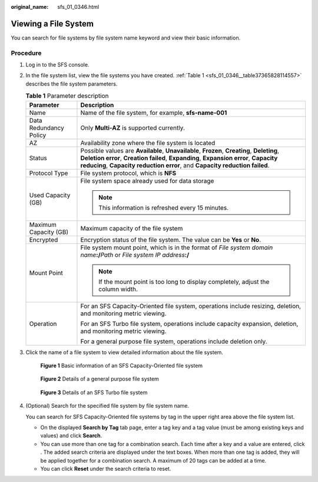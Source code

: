 :original_name: sfs_01_0346.html

.. _sfs_01_0346:

Viewing a File System
=====================

You can search for file systems by file system name keyword and view their basic information.

Procedure
---------

#. Log in to the SFS console.

#. In the file system list, view the file systems you have created. :ref:`Table 1 <sfs_01_0346__table37365828114557>` describes the file system parameters.

   .. _sfs_01_0346__table37365828114557:

   .. table:: **Table 1** Parameter description

      +-----------------------------------+------------------------------------------------------------------------------------------------------------------------------------------------------------------------------------------------------------------------------------------------------------------+
      | Parameter                         | Description                                                                                                                                                                                                                                                      |
      +===================================+==================================================================================================================================================================================================================================================================+
      | Name                              | Name of the file system, for example, **sfs-name-001**                                                                                                                                                                                                           |
      +-----------------------------------+------------------------------------------------------------------------------------------------------------------------------------------------------------------------------------------------------------------------------------------------------------------+
      | Data Redundancy Policy            | Only **Multi-AZ** is supported currently.                                                                                                                                                                                                                        |
      +-----------------------------------+------------------------------------------------------------------------------------------------------------------------------------------------------------------------------------------------------------------------------------------------------------------+
      | AZ                                | Availability zone where the file system is located                                                                                                                                                                                                               |
      +-----------------------------------+------------------------------------------------------------------------------------------------------------------------------------------------------------------------------------------------------------------------------------------------------------------+
      | Status                            | Possible values are **Available**, **Unavailable**, **Frozen**, **Creating**, **Deleting**, **Deletion error**, **Creation failed**, **Expanding**, **Expansion error**, **Capacity reducing**, **Capacity reduction error**, and **Capacity reduction failed**. |
      +-----------------------------------+------------------------------------------------------------------------------------------------------------------------------------------------------------------------------------------------------------------------------------------------------------------+
      | Protocol Type                     | File system protocol, which is **NFS**                                                                                                                                                                                                                           |
      +-----------------------------------+------------------------------------------------------------------------------------------------------------------------------------------------------------------------------------------------------------------------------------------------------------------+
      | Used Capacity (GB)                | File system space already used for data storage                                                                                                                                                                                                                  |
      |                                   |                                                                                                                                                                                                                                                                  |
      |                                   | .. note::                                                                                                                                                                                                                                                        |
      |                                   |                                                                                                                                                                                                                                                                  |
      |                                   |    This information is refreshed every 15 minutes.                                                                                                                                                                                                               |
      +-----------------------------------+------------------------------------------------------------------------------------------------------------------------------------------------------------------------------------------------------------------------------------------------------------------+
      | Maximum Capacity (GB)             | Maximum capacity of the file system                                                                                                                                                                                                                              |
      +-----------------------------------+------------------------------------------------------------------------------------------------------------------------------------------------------------------------------------------------------------------------------------------------------------------+
      | Encrypted                         | Encryption status of the file system. The value can be **Yes** or **No**.                                                                                                                                                                                        |
      +-----------------------------------+------------------------------------------------------------------------------------------------------------------------------------------------------------------------------------------------------------------------------------------------------------------+
      | Mount Point                       | File system mount point, which is in the format of *File system domain name*\ **:/**\ *Path* or *File system IP address*\ **:/**                                                                                                                                 |
      |                                   |                                                                                                                                                                                                                                                                  |
      |                                   | .. note::                                                                                                                                                                                                                                                        |
      |                                   |                                                                                                                                                                                                                                                                  |
      |                                   |    If the mount point is too long to display completely, adjust the column width.                                                                                                                                                                                |
      +-----------------------------------+------------------------------------------------------------------------------------------------------------------------------------------------------------------------------------------------------------------------------------------------------------------+
      | Operation                         | For an SFS Capacity-Oriented file system, operations include resizing, deletion, and monitoring metric viewing.                                                                                                                                                  |
      |                                   |                                                                                                                                                                                                                                                                  |
      |                                   | For an SFS Turbo file system, operations include capacity expansion, deletion, and monitoring metric viewing.                                                                                                                                                    |
      |                                   |                                                                                                                                                                                                                                                                  |
      |                                   | For a general purpose file system, operations include deletion only.                                                                                                                                                                                             |
      +-----------------------------------+------------------------------------------------------------------------------------------------------------------------------------------------------------------------------------------------------------------------------------------------------------------+

#. Click the name of a file system to view detailed information about the file system.


   .. figure:: /_static/images/en-us_image_0000001922045426.png
      :alt: **Figure 1** Basic information of an SFS Capacity-Oriented file system

      **Figure 1** Basic information of an SFS Capacity-Oriented file system


   .. figure:: /_static/images/en-us_image_0000001921884002.png
      :alt: **Figure 2** Details of a general purpose file system

      **Figure 2** Details of a general purpose file system


   .. figure:: /_static/images/en-us_image_0000001921889038.png
      :alt: **Figure 3** Details of an SFS Turbo file system

      **Figure 3** Details of an SFS Turbo file system

#. (Optional) Search for the specified file system by file system name.

   You can search for SFS Capacity-Oriented file systems by tag in the upper right area above the file system list.

   -  On the displayed **Search by Tag** tab page, enter a tag key and a tag value (must be among existing keys and values) and click **Search**.
   -  You can use more than one tag for a combination search. Each time after a key and a value are entered, click |image1|. The added search criteria are displayed under the text boxes. When more than one tag is added, they will be applied together for a combination search. A maximum of 20 tags can be added at a time.
   -  You can click **Reset** under the search criteria to reset.

.. |image1| image:: /_static/images/en-us_image_0000001476183046.png
